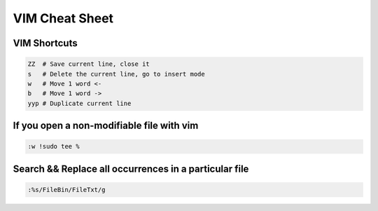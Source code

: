 VIM Cheat Sheet
===============

.. _vim:

VIM Shortcuts
--------------

.. code-block:: sh

   ZZ  # Save current line, close it
   s   # Delete the current line, go to insert mode
   w   # Move 1 word <-
   b   # Move 1 word ->
   yyp # Duplicate current line

If you open a non-modifiable file with vim
-------------------------------------------
.. code-block:: sh

   :w !sudo tee %

Search && Replace all occurrences in a particular file
-------------------------------------------------------
.. code-block:: sh

   :%s/FileBin/FileTxt/g


.. autosummary::
   :toctree: generated

